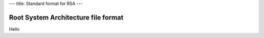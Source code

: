 ---
title: Standard format for RSA
---

Root System Architecture file format
------------------------------------

Hello
